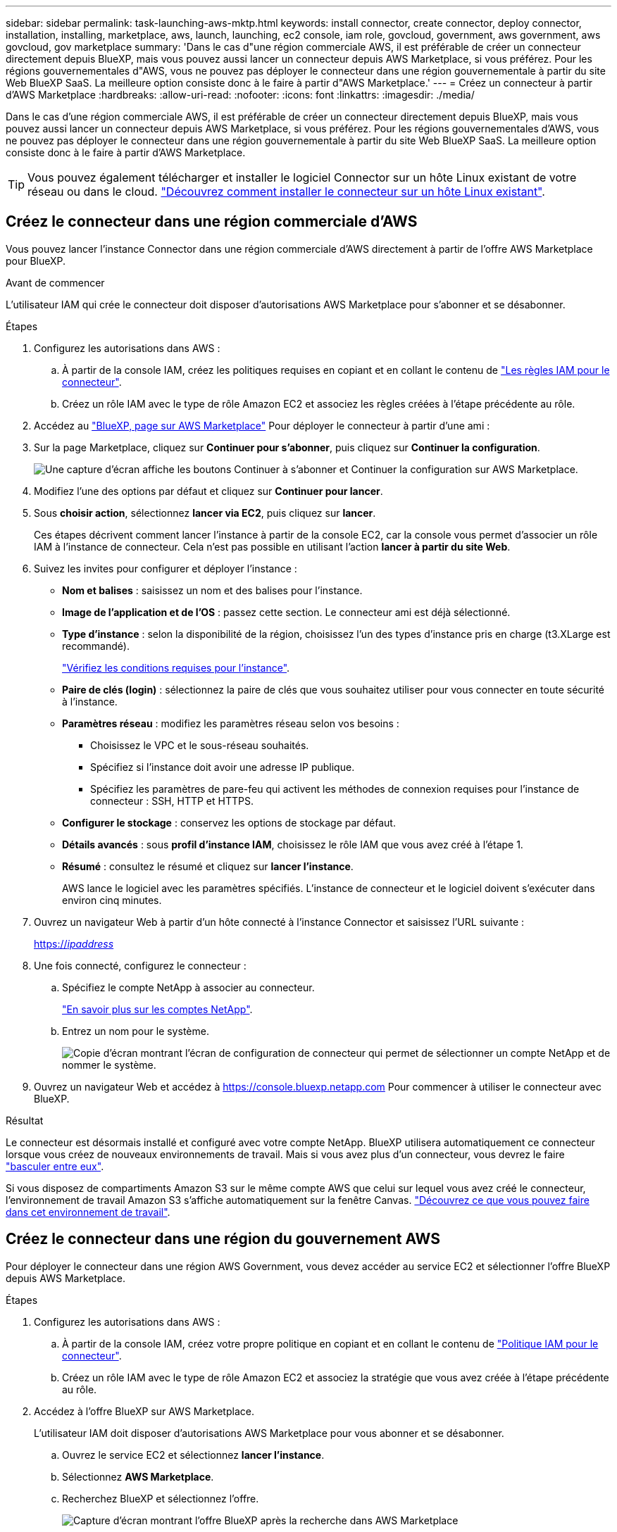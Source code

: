 ---
sidebar: sidebar 
permalink: task-launching-aws-mktp.html 
keywords: install connector, create connector, deploy connector, installation, installing, marketplace, aws, launch, launching, ec2 console, iam role, govcloud, government, aws government, aws govcloud, gov marketplace 
summary: 'Dans le cas d"une région commerciale AWS, il est préférable de créer un connecteur directement depuis BlueXP, mais vous pouvez aussi lancer un connecteur depuis AWS Marketplace, si vous préférez. Pour les régions gouvernementales d"AWS, vous ne pouvez pas déployer le connecteur dans une région gouvernementale à partir du site Web BlueXP SaaS. La meilleure option consiste donc à le faire à partir d"AWS Marketplace.' 
---
= Créez un connecteur à partir d'AWS Marketplace
:hardbreaks:
:allow-uri-read: 
:nofooter: 
:icons: font
:linkattrs: 
:imagesdir: ./media/


[role="lead"]
Dans le cas d'une région commerciale AWS, il est préférable de créer un connecteur directement depuis BlueXP, mais vous pouvez aussi lancer un connecteur depuis AWS Marketplace, si vous préférez. Pour les régions gouvernementales d'AWS, vous ne pouvez pas déployer le connecteur dans une région gouvernementale à partir du site Web BlueXP SaaS. La meilleure option consiste donc à le faire à partir d'AWS Marketplace.


TIP: Vous pouvez également télécharger et installer le logiciel Connector sur un hôte Linux existant de votre réseau ou dans le cloud. link:task-installing-linux.html["Découvrez comment installer le connecteur sur un hôte Linux existant"].



== Créez le connecteur dans une région commerciale d'AWS

Vous pouvez lancer l'instance Connector dans une région commerciale d'AWS directement à partir de l'offre AWS Marketplace pour BlueXP.

.Avant de commencer
L'utilisateur IAM qui crée le connecteur doit disposer d'autorisations AWS Marketplace pour s'abonner et se désabonner.

.Étapes
. Configurez les autorisations dans AWS :
+
.. À partir de la console IAM, créez les politiques requises en copiant et en collant le contenu de link:reference-permissions-aws.html["Les règles IAM pour le connecteur"].
.. Créez un rôle IAM avec le type de rôle Amazon EC2 et associez les règles créées à l'étape précédente au rôle.


. Accédez au https://aws.amazon.com/marketplace/pp/B018REK8QG["BlueXP, page sur AWS Marketplace"^] Pour déployer le connecteur à partir d'une ami :
. Sur la page Marketplace, cliquez sur *Continuer pour s'abonner*, puis cliquez sur *Continuer la configuration*.
+
image:screenshot_subscribe_cm.gif["Une capture d'écran affiche les boutons Continuer à s'abonner et Continuer la configuration sur AWS Marketplace."]

. Modifiez l'une des options par défaut et cliquez sur *Continuer pour lancer*.
. Sous *choisir action*, sélectionnez *lancer via EC2*, puis cliquez sur *lancer*.
+
Ces étapes décrivent comment lancer l'instance à partir de la console EC2, car la console vous permet d'associer un rôle IAM à l'instance de connecteur. Cela n'est pas possible en utilisant l'action *lancer à partir du site Web*.

. Suivez les invites pour configurer et déployer l'instance :
+
** *Nom et balises* : saisissez un nom et des balises pour l'instance.
** *Image de l'application et de l'OS* : passez cette section. Le connecteur ami est déjà sélectionné.
** *Type d'instance* : selon la disponibilité de la région, choisissez l'un des types d'instance pris en charge (t3.XLarge est recommandé).
+
link:task-installing-linux.html["Vérifiez les conditions requises pour l'instance"].

** *Paire de clés (login)* : sélectionnez la paire de clés que vous souhaitez utiliser pour vous connecter en toute sécurité à l'instance.
** *Paramètres réseau* : modifiez les paramètres réseau selon vos besoins :
+
*** Choisissez le VPC et le sous-réseau souhaités.
*** Spécifiez si l'instance doit avoir une adresse IP publique.
*** Spécifiez les paramètres de pare-feu qui activent les méthodes de connexion requises pour l'instance de connecteur : SSH, HTTP et HTTPS.


** *Configurer le stockage* : conservez les options de stockage par défaut.
** *Détails avancés* : sous *profil d'instance IAM*, choisissez le rôle IAM que vous avez créé à l'étape 1.
** *Résumé* : consultez le résumé et cliquez sur *lancer l'instance*.
+
AWS lance le logiciel avec les paramètres spécifiés. L'instance de connecteur et le logiciel doivent s'exécuter dans environ cinq minutes.



. Ouvrez un navigateur Web à partir d'un hôte connecté à l'instance Connector et saisissez l'URL suivante :
+
https://_ipaddress_[]

. Une fois connecté, configurez le connecteur :
+
.. Spécifiez le compte NetApp à associer au connecteur.
+
link:concept-netapp-accounts.html["En savoir plus sur les comptes NetApp"].

.. Entrez un nom pour le système.
+
image:screenshot_set_up_cloud_manager.gif["Copie d'écran montrant l'écran de configuration de connecteur qui permet de sélectionner un compte NetApp et de nommer le système."]



. Ouvrez un navigateur Web et accédez à https://console.bluexp.netapp.com[] Pour commencer à utiliser le connecteur avec BlueXP.


.Résultat
Le connecteur est désormais installé et configuré avec votre compte NetApp. BlueXP utilisera automatiquement ce connecteur lorsque vous créez de nouveaux environnements de travail. Mais si vous avez plus d'un connecteur, vous devrez le faire link:task-managing-connectors.html["basculer entre eux"].

Si vous disposez de compartiments Amazon S3 sur le même compte AWS que celui sur lequel vous avez créé le connecteur, l'environnement de travail Amazon S3 s'affiche automatiquement sur la fenêtre Canvas. link:task-viewing-amazon-s3.html["Découvrez ce que vous pouvez faire dans cet environnement de travail"].



== Créez le connecteur dans une région du gouvernement AWS

Pour déployer le connecteur dans une région AWS Government, vous devez accéder au service EC2 et sélectionner l'offre BlueXP depuis AWS Marketplace.

.Étapes
. Configurez les autorisations dans AWS :
+
.. À partir de la console IAM, créez votre propre politique en copiant et en collant le contenu de link:reference-permissions-aws.html["Politique IAM pour le connecteur"].
.. Créez un rôle IAM avec le type de rôle Amazon EC2 et associez la stratégie que vous avez créée à l'étape précédente au rôle.


. Accédez à l'offre BlueXP sur AWS Marketplace.
+
L'utilisateur IAM doit disposer d'autorisations AWS Marketplace pour vous abonner et se désabonner.

+
.. Ouvrez le service EC2 et sélectionnez *lancer l'instance*.
.. Sélectionnez *AWS Marketplace*.
.. Recherchez BlueXP et sélectionnez l'offre.
+
image:screenshot-gov-cloud-mktp.png["Capture d'écran montrant l'offre BlueXP après la recherche dans AWS Marketplace"]

.. Cliquez sur *Continuer*.


. Suivez les invites pour configurer et déployer l'instance :
+
** *Choisissez un type d'instance* : selon la disponibilité de la région, choisissez un des types d'instance pris en charge (t3.XLarge est recommandé).
+
link:task-installing-linux.html["Vérifiez les conditions requises pour l'instance"].

** *Configurer les détails de l'instance* : sélectionnez un VPC et un sous-réseau, choisissez le rôle IAM que vous avez créé à l'étape 1, activez la protection de terminaison (recommandée) et choisissez toutes les autres options de configuration qui répondent à vos exigences.
+
image:screenshot_aws_iam_role.gif["Capture d'écran affichant les champs de la page configurer l'instance dans AWS. Le rôle IAM que vous devriez avoir créé à l'étape 1 est sélectionné."]

** *Ajouter stockage* : conservez les options de stockage par défaut.
** *Ajouter des balises* : saisissez des balises pour l'instance, si vous le souhaitez.
** *Configurer le groupe de sécurité* : spécifiez les méthodes de connexion requises pour l'instance de connecteur : SSH, HTTP et HTTPS.
** *Revue*: Passez en revue vos sélections et cliquez sur *lancer*.


+
AWS lance le logiciel avec les paramètres spécifiés. L'instance de connecteur et le logiciel doivent s'exécuter dans environ cinq minutes.

. Ouvrez un navigateur Web à partir d'un hôte connecté à l'instance Connector et saisissez l'URL suivante :
+
https://_ipaddress_[]

. Une fois connecté, configurez le connecteur :
+
.. Spécifiez le compte NetApp à associer au connecteur.
+
link:concept-netapp-accounts.html["En savoir plus sur les comptes NetApp"].

.. Entrez un nom pour le système.
+
image:screenshot_set_up_cloud_manager.gif["Copie d'écran montrant l'écran de configuration de connecteur qui permet de sélectionner un compte NetApp et de nommer le système."]





.Résultat
Le connecteur est désormais installé et configuré avec votre compte NetApp.

A chaque fois que vous souhaitez utiliser BlueXP, ouvrez votre navigateur Web et connectez-vous à l'adresse IP de l'instance de connecteur : https://_ipaddress_[]

Comme le connecteur a été déployé dans une région du gouvernement, il n'est pas accessible à partir de https://console.bluexp.netapp.com[].



== Ouvrez le port 3128 pour les messages AutoSupport

Si vous prévoyez de déployer des systèmes Cloud Volumes ONTAP dans un sous-réseau où aucune connexion Internet sortante n'est disponible, BlueXP configure automatiquement Cloud Volumes ONTAP pour utiliser le connecteur comme serveur proxy.

La seule condition est de s'assurer que le groupe de sécurité du connecteur autorise les connexions _entrantes_ sur le port 3128. Vous devrez ouvrir ce port après le déploiement du connecteur.

Si vous utilisez le groupe de sécurité par défaut pour Cloud Volumes ONTAP, aucune modification n'est nécessaire pour son groupe de sécurité. Mais si vous prévoyez de définir des règles de trafic sortant strictes pour Cloud Volumes ONTAP, vous devrez également vous assurer que le groupe de sécurité Cloud Volumes ONTAP autorise les connexions _sortantes_ sur le port 3128.
